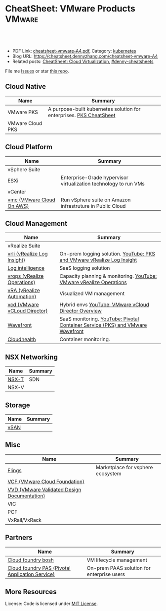 * CheatSheet: VMware Products                                        :VMware:
:PROPERTIES:
:type:     vmware
:export_file_name: cheatsheet-vmware-A4.pdf
:END:

#+BEGIN_HTML
<a href="https://github.com/dennyzhang/cheatsheet.dennyzhang.com/tree/master/cheatsheet-vmware-A4"><img align="right" width="200" height="183" src="https://www.dennyzhang.com/wp-content/uploads/denny/watermark/github.png" /></a>
<div id="the whole thing" style="overflow: hidden;">
<div style="float: left; padding: 5px"> <a href="https://www.linkedin.com/in/dennyzhang001"><img src="https://www.dennyzhang.com/wp-content/uploads/sns/linkedin.png" alt="linkedin" /></a></div>
<div style="float: left; padding: 5px"><a href="https://github.com/dennyzhang"><img src="https://www.dennyzhang.com/wp-content/uploads/sns/github.png" alt="github" /></a></div>
<div style="float: left; padding: 5px"><a href="https://www.dennyzhang.com/slack" target="_blank" rel="nofollow"><img src="https://slack.dennyzhang.com/badge.svg" alt="slack"/></a></div>
</div>

<br/><br/>
<a href="http://makeapullrequest.com" target="_blank" rel="nofollow"><img src="https://img.shields.io/badge/PRs-welcome-brightgreen.svg" alt="PRs Welcome"/></a>
#+END_HTML

- PDF Link: [[https://github.com/dennyzhang/cheatsheet.dennyzhang.com/blob/master/cheatsheet-vmware-A4/cheatsheet-vmware-A4.pdf][cheatsheet-vmware-A4.pdf]], Category: [[https://cheatsheet.dennyzhang.com/category/kubernetes/][kubernetes]]
- Blog URL: https://cheatsheet.dennyzhang.com/cheatsheet-vmware-A4
- Related posts: [[https://cheatsheet.dennyzhang.com/cheatsheet-virtualization-A4][CheatSheet: Cloud Virtualization]], [[https://github.com/topics/denny-cheatsheets][#denny-cheatsheets]]

File me [[https://github.com/dennyzhang/cheatsheet-networking-A4/issues][Issues]] or star [[https://github.com/DennyZhang/cheatsheet-networking-A4][this repo]].
** Cloud Native
| Name             | Summary                                                             |
|------------------+---------------------------------------------------------------------|
| VMware PKS       | A purpose-built kubernetes solution for enterprises. [[https://cheatsheet.dennyzhang.com/cheatsheet-pks-A4][PKS CheatSheet]] |
| VMware Cloud PKS |                                                                     |
** Cloud Platform
| Name                      | Summary                                                          |
|---------------------------+------------------------------------------------------------------|
| vSphere Suite             |                                                                  |
| ESXi                      | Enterprise-Grade hypervisor virtualization technology to run VMs |
| vCenter                   |                                                                  |
| [[https://aws.amazon.com/vmware/][vmc (VMware Cloud On AWS)]] | Run vSphere suite on Amazon infrastruture in Public Cloud        |
** Cloud Management
| Name                         | Summary                                                                        |
|------------------------------+--------------------------------------------------------------------------------|
| vRealize Suite               |                                                                                |
| [[https://docs.vmware.com/en/vRealize-Log-Insight/index.html][vrli (vRealize Log Insight)]]  | On-prem logging solution. [[https://www.youtube.com/watch?v=h_99uAgopAQ&t=2s][YouTube: PKS and VMware vRealize Log Insight]]         |
| [[https://cloud.vmware.com/log-intelligence][Log intelligence]]             | SaaS logging solution                                                          |
| [[https://www.vmware.com/products/vrealize-operations.html][vrops (vRealize Operations)]]  | Capacity planning & monitoring. [[https://www.youtube.com/watch?v=YHpI_DcBlDM&list=PLrFo2o1FG9n4q6F9hjK1-OxI-3s7luhmJ][YouTube: VMware vRealize Operations]]            |
| [[https://www.vmware.com/products/vrealize-automation.html][vRA (vRealize Automation)]]    | Visualized VM management                                                       |
| [[https://www.vmware.com/products/vcloud-director.html][vcd (VMware vCLoud Director)]] | Hybrid envs [[https://www.youtube.com/watch?v=95Pgh0QTQnE][YouTube: VMware vCloud Director Overview]]                           |
| [[https://www.wavefront.com/][Wavefront]]                    | SaaS monitoring. [[https://www.youtube.com/watch?v=NAOUUSr9HDU&t=9s][YouTube: Pivotal Container Service (PKS) and VMware Wavefront]] |
| [[https://www.cloudhealthtech.com/][Cloudhealth]]                  | Container monitoring.                                                          |
** NSX Networking
| Name  | Summary |
|-------+---------|
| [[https://docs.vmware.com/en/VMware-NSX-T-Data-Center/index.html][NSX-T]] | SDN     |
| NSX-V |         |
** Storage
| Name | Summary |
|------+---------|
| [[https://docs.vmware.com/en/VMware-vSAN/index.html][vSAN]] |         |

[[https://cheatsheet.dennyzhang.com/cheatsheet-vmware-A4][https://raw.githubusercontent.com/dennyzhang/cheatsheet.dennyzhang.com/master/cheatsheet-vmware-A4/vmware-vsan.png]]

** Misc
| Name                                        | Summary                           |
|---------------------------------------------+-----------------------------------|
| [[https://labs.vmware.com/flings][Flings]]                                      | Marketplace for vsphere ecosystem |
| [[https://docs.vmware.com/en/VMware-Cloud-Foundation/index.html][VCF (VMware Cloud Foundation)]]               |                                   |
| [[https://www.vmware.com/support/pubs/vmware-validated-design-pubs.html][VVD (VMware Validated Design Documentation)]] |                                   |
| VIC                                         |                                   |
| PCF                                         |                                   |
| VxRail/VxRack                               |                                   |
** Partners
| Name                                            | Summary                                    |
|-------------------------------------------------+--------------------------------------------|
| [[https://bosh.io/docs/][Cloud foundry bosh]]                              | VM lifecycle management                    |
| [[https://pivotal.io/platform/pivotal-application-service][Cloud foundry PAS (Pivotal Application Service)]] | On-prem PAAS solution for enterprise users |
** More Resources
License: Code is licensed under [[https://www.dennyzhang.com/wp-content/mit_license.txt][MIT License]].

#+BEGIN_HTML
<a href="https://www.dennyzhang.com"><img align="right" width="201" height="268" src="https://raw.githubusercontent.com/USDevOps/mywechat-slack-group/master/images/denny_201706.png"></a>

<a href="https://www.dennyzhang.com"><img align="right" src="https://raw.githubusercontent.com/USDevOps/mywechat-slack-group/master/images/dns_small.png"></a>
#+END_HTML
* org-mode configuration                                           :noexport:
#+STARTUP: overview customtime noalign logdone showall
#+DESCRIPTION: 
#+KEYWORDS: 
#+LATEX_HEADER: \usepackage[margin=0.6in]{geometry}
#+LaTeX_CLASS_OPTIONS: [8pt]
#+LATEX_HEADER: \usepackage[english]{babel}
#+LATEX_HEADER: \usepackage{lastpage}
#+LATEX_HEADER: \usepackage{fancyhdr}
#+LATEX_HEADER: \pagestyle{fancy}
#+LATEX_HEADER: \fancyhf{}
#+LATEX_HEADER: \rhead{Updated: \today}
#+LATEX_HEADER: \rfoot{\thepage\ of \pageref{LastPage}}
#+LATEX_HEADER: \lfoot{\href{https://github.com/dennyzhang/cheatsheet.dennyzhang.com/tree/master/cheatsheet-vmware-A4}{GitHub: https://github.com/dennyzhang/cheatsheet.dennyzhang.com/tree/master/cheatsheet-vmware-A4}}
#+LATEX_HEADER: \lhead{\href{https://cheatsheet.dennyzhang.com/cheatsheet-slack-A4}{Blog URL: https://cheatsheet.dennyzhang.com/cheatsheet-vmware-A4}}
#+AUTHOR: Denny Zhang
#+EMAIL:  denny@dennyzhang.com
#+TAGS: noexport(n)
#+PRIORITIES: A D C
#+OPTIONS:   H:3 num:t toc:nil \n:nil @:t ::t |:t ^:t -:t f:t *:t <:t
#+OPTIONS:   TeX:t LaTeX:nil skip:nil d:nil todo:t pri:nil tags:not-in-toc
#+EXPORT_EXCLUDE_TAGS: exclude noexport
#+SEQ_TODO: TODO HALF ASSIGN | DONE BYPASS DELEGATE CANCELED DEFERRED
#+LINK_UP:   
#+LINK_HOME: 
* TODO Add an image                                                :noexport:
* TODO Add interlinks                                              :noexport:
* TODO Explain concepts                                            :noexport:
Automation & Governance

VM Life cycle management

virtual cloud director

Insights & Analytics
* #  --8<-------------------------- separator ------------------------>8-- :noexport:
* TODO Learn VVD                                                   :noexport:
